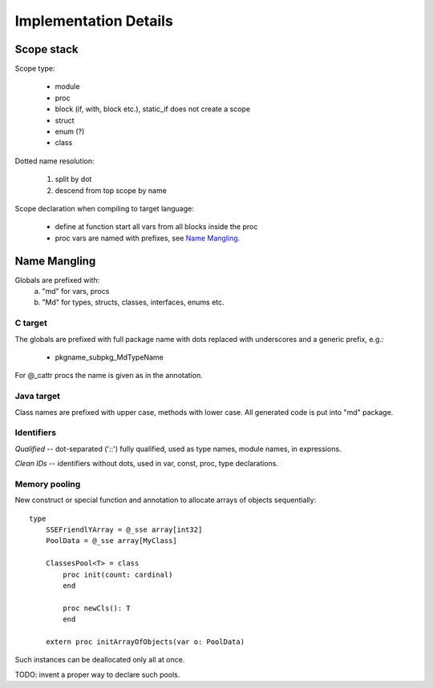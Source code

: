======================
Implementation Details
======================

Scope stack
-----------

Scope type:

    - module
    - proc
    - block (if, with, block etc.), static_if does not create a scope
    - struct
    - enum (?)
    - class

Dotted name resolution:
    
    1) split by dot
    2) descend from top scope by name


Scope declaration when compiling to target language:
    
    - define at function start all vars from all blocks inside the proc
    - proc vars are named with prefixes, see `Name Mangling`_.

Name Mangling
-------------

Globals are prefixed with:
    a) "md" for vars, procs
    b) "Md" for types, structs, classes, interfaces, enums etc.

C target
~~~~~~~~
The globals are prefixed with full package
name with dots replaced with underscores and a generic prefix, e.g.:
    
    - pkgname_subpkg_MdTypeName

For @_cattr procs the name is given as in the annotation.

Java target
~~~~~~~~~~~

Class names are prefixed with upper case, methods with lower case.
All generated code is put into "md" package.

Identifiers
~~~~~~~~~~~

*Qualified* -- dot-separated ('::') fully qualified, used as type names,
module names, in expressions.

*Clean IDs* -- identifiers without dots, used in var, const, proc, type
declarations.

Memory pooling
~~~~~~~~~~~~~~

New construct or special function and annotation to allocate arrays of
objects sequentially::

    type
        SSEFriendlYArray = @_sse array[int32]
        PoolData = @_sse array[MyClass]
    
        ClassesPool<T> = class
            proc init(count: cardinal)
            end

            proc newCls(): T
            end

        extern proc initArrayOfObjects(var o: PoolData)


Such instances can be deallocated only all at once.

TODO: invent a proper way to declare such pools.



